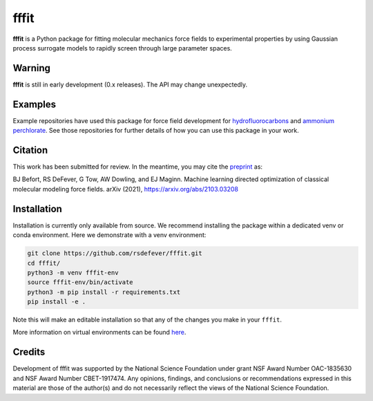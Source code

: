 fffit
=====

**fffit** is a Python package for fitting molecular mechanics
force fields to experimental properties by using Gaussian process
surrogate models to rapidly screen through large parameter spaces.

Warning
~~~~~~~

**fffit** is still in early development (0.x releases). The API may
change unexpectedly.

Examples
~~~~~~~~
Example repositories have used this package for force field development
for `hydrofluorocarbons <https://github.com/dowlinglab/hfcs-fffit>`_
and `ammonium perchlorate <https://github.com/dowlinglab/ap-fffit>`_.
See those repositories for further details of how you can use this
package in your work.

Citation
~~~~~~~~
This work has been submitted for review. In the meantime, you
may cite the `preprint <https://arxiv.org/abs/2103.03208>`_ as:

.. code-block:: bash

BJ Befort, RS DeFever, G Tow, AW Dowling, and EJ Maginn. Machine learning
directed optimization of classical molecular modeling force fields. arXiv
(2021), https://arxiv.org/abs/2103.03208


Installation
~~~~~~~~~~~~

Installation is currently only available from source. We recommend
installing the package within a dedicated venv or conda environment.
Here we demonstrate with a venv environment:

.. code-block:: bash

    git clone https://github.com/rsdefever/fffit.git
    cd fffit/
    python3 -m venv fffit-env
    source fffit-env/bin/activate
    python3 -m pip install -r requirements.txt
    pip install -e .

Note this will make an editable installation so that any of the changes
you make in your ``fffit``.

More information on virtual environments can be found
`here <https://docs.python.org/3/tutorial/venv.html>`_.

Credits
~~~~~~~

Development of fffit was supported by the National Science Foundation
under grant NSF Award Number OAC-1835630 and NSF Award Number CBET-1917474.
Any opinions, findings, and conclusions or recommendations expressed
in this material are those of the author(s) and do not necessarily
reflect the views of the National Science Foundation.
